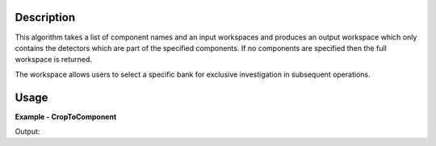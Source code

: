
.. algorithm::

.. summary::

.. relatedalgorithms::

.. properties::

Description
-----------

This algorithm takes a list of component names and an input workspaces and produces an output workspace which only contains the detectors which are part of the specified components. If no components are specified then the full workspace is returned.

The workspace allows users to select a specific bank for exclusive investigation in subsequent operations. 

Usage
-----

**Example - CropToComponent**

.. testcode:: CropToComponentExample

    # Create sample workspace with four banks where each bank has 3x3 detectors
    sample_workspace = CreateSampleWorkspace(NumBanks=4, BankPixelWidth=3)

    # Crop to a component, we select bank2 here
    cropped_workspace = CropToComponent(InputWorkspace=sample_workspace, ComponentNames="bank2")

    # Check the number of histograms
    sample_number_of_histograms = sample_workspace.getNumberHistograms()
    cropped_number_of_histograms = cropped_workspace.getNumberHistograms()

    print("The original workspace has {0} histograms and the cropped workspace has {1} histograms.".format(sample_number_of_histograms, cropped_number_of_histograms))

Output:

.. testoutput:: CropToComponentExample

  The original workspace has 36 histograms and the cropped workspace has 9 histograms.

.. categories::

.. sourcelink::

